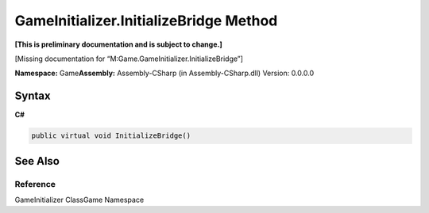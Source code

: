 GameInitializer.InitializeBridge Method
=======================================

**[This is preliminary documentation and is subject to change.]**

[Missing documentation for “M:Game.GameInitializer.InitializeBridge”]

**Namespace:** Game\ **Assembly:** Assembly-CSharp (in
Assembly-CSharp.dll) Version: 0.0.0.0

Syntax
------

**C#**\ 

.. code:: c#

   public virtual void InitializeBridge()

See Also
--------

Reference
~~~~~~~~~

GameInitializer ClassGame Namespace
